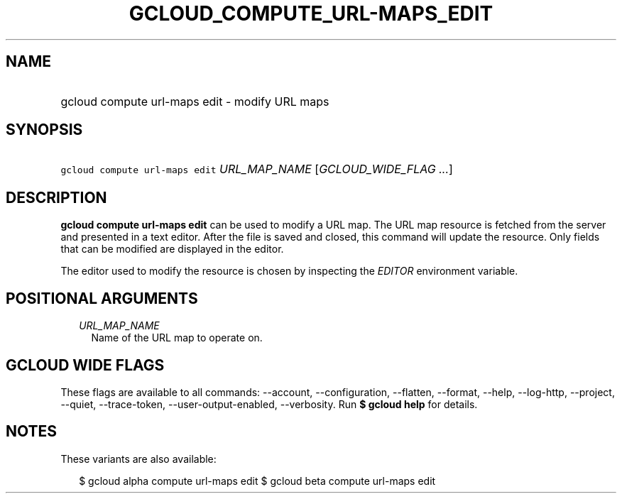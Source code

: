 
.TH "GCLOUD_COMPUTE_URL\-MAPS_EDIT" 1



.SH "NAME"
.HP
gcloud compute url\-maps edit \- modify URL maps



.SH "SYNOPSIS"
.HP
\f5gcloud compute url\-maps edit\fR \fIURL_MAP_NAME\fR [\fIGCLOUD_WIDE_FLAG\ ...\fR]



.SH "DESCRIPTION"

\fBgcloud compute url\-maps edit\fR can be used to modify a URL map. The URL map
resource is fetched from the server and presented in a text editor. After the
file is saved and closed, this command will update the resource. Only fields
that can be modified are displayed in the editor.

The editor used to modify the resource is chosen by inspecting the
\f5\fIEDITOR\fR\fR environment variable.



.SH "POSITIONAL ARGUMENTS"

.RS 2m
.TP 2m
\fIURL_MAP_NAME\fR
Name of the URL map to operate on.


.RE
.sp

.SH "GCLOUD WIDE FLAGS"

These flags are available to all commands: \-\-account, \-\-configuration,
\-\-flatten, \-\-format, \-\-help, \-\-log\-http, \-\-project, \-\-quiet,
\-\-trace\-token, \-\-user\-output\-enabled, \-\-verbosity. Run \fB$ gcloud
help\fR for details.



.SH "NOTES"

These variants are also available:

.RS 2m
$ gcloud alpha compute url\-maps edit
$ gcloud beta compute url\-maps edit
.RE

